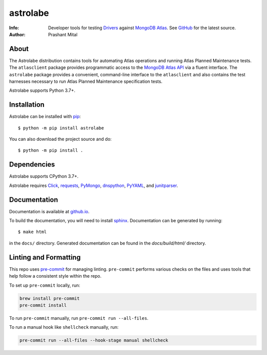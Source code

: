 =========
astrolabe
=========
:Info: Developer tools for testing
       `Drivers <https://docs.mongodb.com/ecosystem/drivers/>`_
       against `MongoDB Atlas <https://www.mongodb.com/cloud/atlas>`_. See
       `GitHub <https://github.com/mongodb-labs/drivers-atlas-testing>`_
       for the latest source.
:Author: Prashant Mital

About
=====

The Astrolabe distribution contains tools for automating Atlas operations
and running Atlas Planned Maintenance tests. The ``atlasclient`` package
provides programmatic access to the
`MongoDB Atlas API <https://docs.atlas.mongodb.com/api/>`_ via a fluent
interface. The ``astrolabe`` package provides a convenient, command-line
interface to the ``atlasclient`` and also contains the test harnesses
necessary to run Atlas Planned Maintenance specification tests.

Astrolabe supports Python 3.7+.

Installation
============

Astrolabe can be installed with `pip <http://pypi.python.org/pypi/pip>`_::

  $ python -m pip install astrolabe


You can also download the project source and do::

  $ python -m pip install .


Dependencies
============

Astrolabe supports CPython 3.7+.

Astrolabe requires `Click <https://pypi.org/project/click/>`_,
`requests <https://pypi.org/project/requests/>`_,
`PyMongo <https://pypi.org/project/pymongo/>`_,
`dnspython <https://pypi.org/project/pymongo/>`_,
`PyYAML <https://pypi.org/project/PyYAML/>`_, and
`junitparser <https://pypi.org/project/junitparser/>`_.


Documentation
=============

Documentation is available at `github.io <https://mongodb-labs.github.io/drivers-atlas-testing/>`_.

To build the documentation, you will need to install `sphinx <https://www.sphinx-doc.org/>`_.
Documentation can be generated by running::

  $ make html

in the ``docs/`` directory. Generated documentation can be found in the *docs/build/html/* directory.

Linting and Formatting
======================

This repo uses `pre-commit <https://pypi.org/project/pre-commit/>`_
for managing linting.
``pre-commit`` performs various checks on the files and uses tools
that help follow a consistent style within the repo.

To set up ``pre-commit`` locally, run:

.. code:: bash

    brew install pre-commit
    pre-commit install

To run ``pre-commit`` manually, run ``pre-commit run --all-files``.

To run a manual hook like ``shellcheck`` manually, run:

.. code:: bash

    pre-commit run --all-files --hook-stage manual shellcheck
